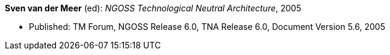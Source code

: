 *Sven van der Meer* (ed): _NGOSS Technological Neutral Architecture_, 2005

* Published: TM Forum, NGOSS Release 6.0, TNA Release 6.0, Document Version 5.6, 2005


